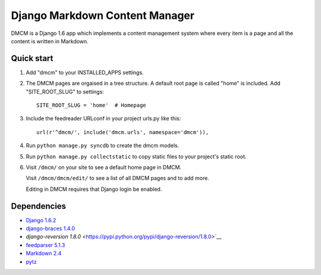 Django Markdown Content Manager
===============================

DMCM is a Django 1.6 app which implements a content management
system where every item is a page and all the content is written
in Markdown.


Quick start
-----------

1. Add "dmcm" to your INSTALLED\_APPS settings.

2. The DMCM pages are orgaised in a tree structure. A default root page
   is called "home" is included. Add "SITE_ROOT_SLUG" to settings::

     SITE_ROOT_SLUG = 'home'  # Homepage

3. Include the feedreader URLconf in your project urls.py like this::

     url(r'^dmcm/', include('dmcm.urls', namespace='dmcm')),

4. Run ``python manage.py syncdb`` to create the dmcm models.

5. Run ``python manage.py collectstatic`` to copy static files to your
   project's static root.

6. Visit ``/dmcm/`` on your site to see a default home page in DMCM.

   Visit ``/dmcm/dmcm/edit/`` to see a list of all DMCM pages and to add more.

   Editing in DMCM requires that Django login be enabled.

Dependencies
------------

-  `Django 1.6.2 <https://pypi.python.org/pypi/Django/1.6.2>`__
-  `django-braces 1.4.0 <https://pypi.python.org/pypi/django-braces/1.4.0>`__
-  `django-reversion 1.8.0` <https://pypi.python.org/pypi/django-reversion/1.8.0>`__
-  `feedparser 5.1.3 <https://pypi.python.org/pypi/feedparser/5.1.3>`__
-  `Markdown 2.4 <https://pypi.python.org/pypi/Markdown/2.4>`__
-  `pytz <https://pypi.python.org/pypi/pytz/2013.9>`__

